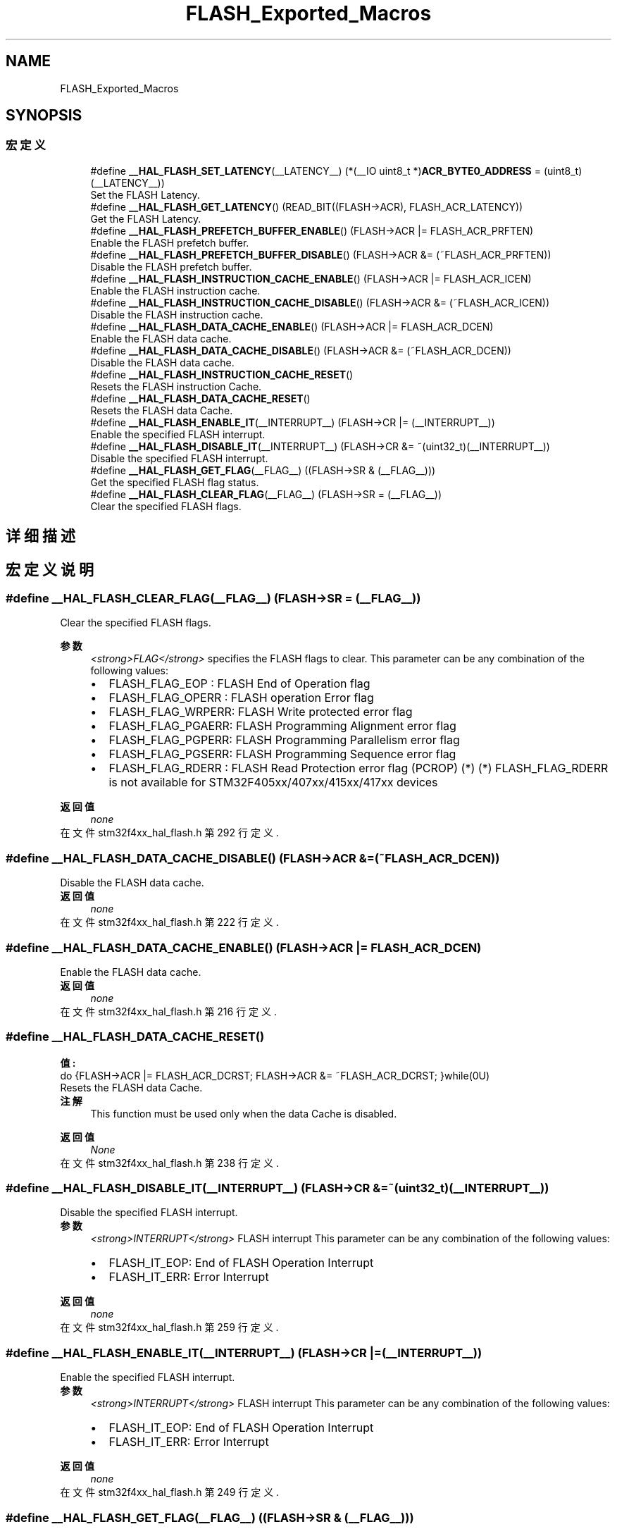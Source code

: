 .TH "FLASH_Exported_Macros" 3 "2020年 八月 7日 星期五" "Version 1.24.0" "STM32F4_HAL" \" -*- nroff -*-
.ad l
.nh
.SH NAME
FLASH_Exported_Macros
.SH SYNOPSIS
.br
.PP
.SS "宏定义"

.in +1c
.ti -1c
.RI "#define \fB__HAL_FLASH_SET_LATENCY\fP(__LATENCY__)   (*(__IO uint8_t *)\fBACR_BYTE0_ADDRESS\fP = (uint8_t)(__LATENCY__))"
.br
.RI "Set the FLASH Latency\&. "
.ti -1c
.RI "#define \fB__HAL_FLASH_GET_LATENCY\fP()   (READ_BIT((FLASH\->ACR), FLASH_ACR_LATENCY))"
.br
.RI "Get the FLASH Latency\&. "
.ti -1c
.RI "#define \fB__HAL_FLASH_PREFETCH_BUFFER_ENABLE\fP()   (FLASH\->ACR |= FLASH_ACR_PRFTEN)"
.br
.RI "Enable the FLASH prefetch buffer\&. "
.ti -1c
.RI "#define \fB__HAL_FLASH_PREFETCH_BUFFER_DISABLE\fP()   (FLASH\->ACR &= (~FLASH_ACR_PRFTEN))"
.br
.RI "Disable the FLASH prefetch buffer\&. "
.ti -1c
.RI "#define \fB__HAL_FLASH_INSTRUCTION_CACHE_ENABLE\fP()   (FLASH\->ACR |= FLASH_ACR_ICEN)"
.br
.RI "Enable the FLASH instruction cache\&. "
.ti -1c
.RI "#define \fB__HAL_FLASH_INSTRUCTION_CACHE_DISABLE\fP()   (FLASH\->ACR &= (~FLASH_ACR_ICEN))"
.br
.RI "Disable the FLASH instruction cache\&. "
.ti -1c
.RI "#define \fB__HAL_FLASH_DATA_CACHE_ENABLE\fP()   (FLASH\->ACR |= FLASH_ACR_DCEN)"
.br
.RI "Enable the FLASH data cache\&. "
.ti -1c
.RI "#define \fB__HAL_FLASH_DATA_CACHE_DISABLE\fP()   (FLASH\->ACR &= (~FLASH_ACR_DCEN))"
.br
.RI "Disable the FLASH data cache\&. "
.ti -1c
.RI "#define \fB__HAL_FLASH_INSTRUCTION_CACHE_RESET\fP()"
.br
.RI "Resets the FLASH instruction Cache\&. "
.ti -1c
.RI "#define \fB__HAL_FLASH_DATA_CACHE_RESET\fP()"
.br
.RI "Resets the FLASH data Cache\&. "
.ti -1c
.RI "#define \fB__HAL_FLASH_ENABLE_IT\fP(__INTERRUPT__)   (FLASH\->CR |= (__INTERRUPT__))"
.br
.RI "Enable the specified FLASH interrupt\&. "
.ti -1c
.RI "#define \fB__HAL_FLASH_DISABLE_IT\fP(__INTERRUPT__)   (FLASH\->CR &= ~(uint32_t)(__INTERRUPT__))"
.br
.RI "Disable the specified FLASH interrupt\&. "
.ti -1c
.RI "#define \fB__HAL_FLASH_GET_FLAG\fP(__FLAG__)   ((FLASH\->SR & (__FLAG__)))"
.br
.RI "Get the specified FLASH flag status\&. "
.ti -1c
.RI "#define \fB__HAL_FLASH_CLEAR_FLAG\fP(__FLAG__)   (FLASH\->SR = (__FLAG__))"
.br
.RI "Clear the specified FLASH flags\&. "
.in -1c
.SH "详细描述"
.PP 

.SH "宏定义说明"
.PP 
.SS "#define __HAL_FLASH_CLEAR_FLAG(__FLAG__)   (FLASH\->SR = (__FLAG__))"

.PP
Clear the specified FLASH flags\&. 
.PP
\fB参数\fP
.RS 4
\fI<strong>FLAG</strong>\fP specifies the FLASH flags to clear\&. This parameter can be any combination of the following values: 
.PD 0

.IP "\(bu" 2
FLASH_FLAG_EOP : FLASH End of Operation flag 
.IP "\(bu" 2
FLASH_FLAG_OPERR : FLASH operation Error flag 
.IP "\(bu" 2
FLASH_FLAG_WRPERR: FLASH Write protected error flag 
.IP "\(bu" 2
FLASH_FLAG_PGAERR: FLASH Programming Alignment error flag 
.IP "\(bu" 2
FLASH_FLAG_PGPERR: FLASH Programming Parallelism error flag 
.IP "\(bu" 2
FLASH_FLAG_PGSERR: FLASH Programming Sequence error flag 
.IP "\(bu" 2
FLASH_FLAG_RDERR : FLASH Read Protection error flag (PCROP) (*) (*) FLASH_FLAG_RDERR is not available for STM32F405xx/407xx/415xx/417xx devices 
.br
 
.PP
.RE
.PP
\fB返回值\fP
.RS 4
\fInone\fP 
.RE
.PP

.PP
在文件 stm32f4xx_hal_flash\&.h 第 292 行定义\&.
.SS "#define __HAL_FLASH_DATA_CACHE_DISABLE()   (FLASH\->ACR &= (~FLASH_ACR_DCEN))"

.PP
Disable the FLASH data cache\&. 
.PP
\fB返回值\fP
.RS 4
\fInone\fP 
.RE
.PP

.PP
在文件 stm32f4xx_hal_flash\&.h 第 222 行定义\&.
.SS "#define __HAL_FLASH_DATA_CACHE_ENABLE()   (FLASH\->ACR |= FLASH_ACR_DCEN)"

.PP
Enable the FLASH data cache\&. 
.PP
\fB返回值\fP
.RS 4
\fInone\fP 
.RE
.PP

.PP
在文件 stm32f4xx_hal_flash\&.h 第 216 行定义\&.
.SS "#define __HAL_FLASH_DATA_CACHE_RESET()"
\fB值:\fP
.PP
.nf
                                           do {FLASH->ACR |= FLASH_ACR_DCRST;  \
                                           FLASH->ACR &= ~FLASH_ACR_DCRST; \
                                          }while(0U)
.fi
.PP
Resets the FLASH data Cache\&. 
.PP
\fB注解\fP
.RS 4
This function must be used only when the data Cache is disabled\&. 
.br
 
.RE
.PP
\fB返回值\fP
.RS 4
\fINone\fP 
.RE
.PP

.PP
在文件 stm32f4xx_hal_flash\&.h 第 238 行定义\&.
.SS "#define __HAL_FLASH_DISABLE_IT(__INTERRUPT__)   (FLASH\->CR &= ~(uint32_t)(__INTERRUPT__))"

.PP
Disable the specified FLASH interrupt\&. 
.PP
\fB参数\fP
.RS 4
\fI<strong>INTERRUPT</strong>\fP FLASH interrupt This parameter can be any combination of the following values: 
.PD 0

.IP "\(bu" 2
FLASH_IT_EOP: End of FLASH Operation Interrupt 
.IP "\(bu" 2
FLASH_IT_ERR: Error Interrupt 
.br
 
.PP
.RE
.PP
\fB返回值\fP
.RS 4
\fInone\fP 
.RE
.PP

.PP
在文件 stm32f4xx_hal_flash\&.h 第 259 行定义\&.
.SS "#define __HAL_FLASH_ENABLE_IT(__INTERRUPT__)   (FLASH\->CR |= (__INTERRUPT__))"

.PP
Enable the specified FLASH interrupt\&. 
.PP
\fB参数\fP
.RS 4
\fI<strong>INTERRUPT</strong>\fP FLASH interrupt This parameter can be any combination of the following values: 
.PD 0

.IP "\(bu" 2
FLASH_IT_EOP: End of FLASH Operation Interrupt 
.IP "\(bu" 2
FLASH_IT_ERR: Error Interrupt 
.br
 
.PP
.RE
.PP
\fB返回值\fP
.RS 4
\fInone\fP 
.RE
.PP

.PP
在文件 stm32f4xx_hal_flash\&.h 第 249 行定义\&.
.SS "#define __HAL_FLASH_GET_FLAG(__FLAG__)   ((FLASH\->SR & (__FLAG__)))"

.PP
Get the specified FLASH flag status\&. 
.PP
\fB参数\fP
.RS 4
\fI<strong>FLAG</strong>\fP specifies the FLASH flags to check\&. This parameter can be any combination of the following values: 
.PD 0

.IP "\(bu" 2
FLASH_FLAG_EOP : FLASH End of Operation flag 
.IP "\(bu" 2
FLASH_FLAG_OPERR : FLASH operation Error flag 
.IP "\(bu" 2
FLASH_FLAG_WRPERR: FLASH Write protected error flag 
.IP "\(bu" 2
FLASH_FLAG_PGAERR: FLASH Programming Alignment error flag 
.IP "\(bu" 2
FLASH_FLAG_PGPERR: FLASH Programming Parallelism error flag 
.IP "\(bu" 2
FLASH_FLAG_PGSERR: FLASH Programming Sequence error flag 
.IP "\(bu" 2
FLASH_FLAG_RDERR : FLASH Read Protection error flag (PCROP) (*) 
.IP "\(bu" 2
FLASH_FLAG_BSY : FLASH Busy flag (*) FLASH_FLAG_RDERR is not available for STM32F405xx/407xx/415xx/417xx devices 
.br
 
.PP
.RE
.PP
\fB返回值\fP
.RS 4
\fIThe\fP new state of \fBFLAG\fP (SET or RESET)\&. 
.RE
.PP

.PP
在文件 stm32f4xx_hal_flash\&.h 第 276 行定义\&.
.SS "#define __HAL_FLASH_GET_LATENCY()   (READ_BIT((FLASH\->ACR), FLASH_ACR_LATENCY))"

.PP
Get the FLASH Latency\&. 
.PP
\fB返回值\fP
.RS 4
\fIFLASH\fP Latency The value of this parameter depend on device used within the same series 
.RE
.PP

.PP
在文件 stm32f4xx_hal_flash\&.h 第 186 行定义\&.
.SS "#define __HAL_FLASH_INSTRUCTION_CACHE_DISABLE()   (FLASH\->ACR &= (~FLASH_ACR_ICEN))"

.PP
Disable the FLASH instruction cache\&. 
.PP
\fB返回值\fP
.RS 4
\fInone\fP 
.RE
.PP

.PP
在文件 stm32f4xx_hal_flash\&.h 第 210 行定义\&.
.SS "#define __HAL_FLASH_INSTRUCTION_CACHE_ENABLE()   (FLASH\->ACR |= FLASH_ACR_ICEN)"

.PP
Enable the FLASH instruction cache\&. 
.PP
\fB返回值\fP
.RS 4
\fInone\fP 
.RE
.PP

.PP
在文件 stm32f4xx_hal_flash\&.h 第 204 行定义\&.
.SS "#define __HAL_FLASH_INSTRUCTION_CACHE_RESET()"
\fB值:\fP
.PP
.nf
                                                  do {FLASH->ACR |= FLASH_ACR_ICRST;  \
                                                  FLASH->ACR &= ~FLASH_ACR_ICRST; \
                                                 }while(0U)
.fi
.PP
Resets the FLASH instruction Cache\&. 
.PP
\fB注解\fP
.RS 4
This function must be used only when the Instruction Cache is disabled\&. 
.br
 
.RE
.PP
\fB返回值\fP
.RS 4
\fINone\fP 
.RE
.PP

.PP
在文件 stm32f4xx_hal_flash\&.h 第 229 行定义\&.
.SS "#define __HAL_FLASH_PREFETCH_BUFFER_DISABLE()   (FLASH\->ACR &= (~FLASH_ACR_PRFTEN))"

.PP
Disable the FLASH prefetch buffer\&. 
.PP
\fB返回值\fP
.RS 4
\fInone\fP 
.RE
.PP

.PP
在文件 stm32f4xx_hal_flash\&.h 第 198 行定义\&.
.SS "#define __HAL_FLASH_PREFETCH_BUFFER_ENABLE()   (FLASH\->ACR |= FLASH_ACR_PRFTEN)"

.PP
Enable the FLASH prefetch buffer\&. 
.PP
\fB返回值\fP
.RS 4
\fInone\fP 
.RE
.PP

.PP
在文件 stm32f4xx_hal_flash\&.h 第 192 行定义\&.
.SS "#define __HAL_FLASH_SET_LATENCY(__LATENCY__)   (*(__IO uint8_t *)\fBACR_BYTE0_ADDRESS\fP = (uint8_t)(__LATENCY__))"

.PP
Set the FLASH Latency\&. 
.PP
\fB参数\fP
.RS 4
\fI<strong>LATENCY</strong>\fP FLASH Latency The value of this parameter depend on device used within the same series 
.RE
.PP
\fB返回值\fP
.RS 4
\fInone\fP 
.RE
.PP

.PP
在文件 stm32f4xx_hal_flash\&.h 第 179 行定义\&.
.SH "作者"
.PP 
由 Doyxgen 通过分析 STM32F4_HAL 的 源代码自动生成\&.
